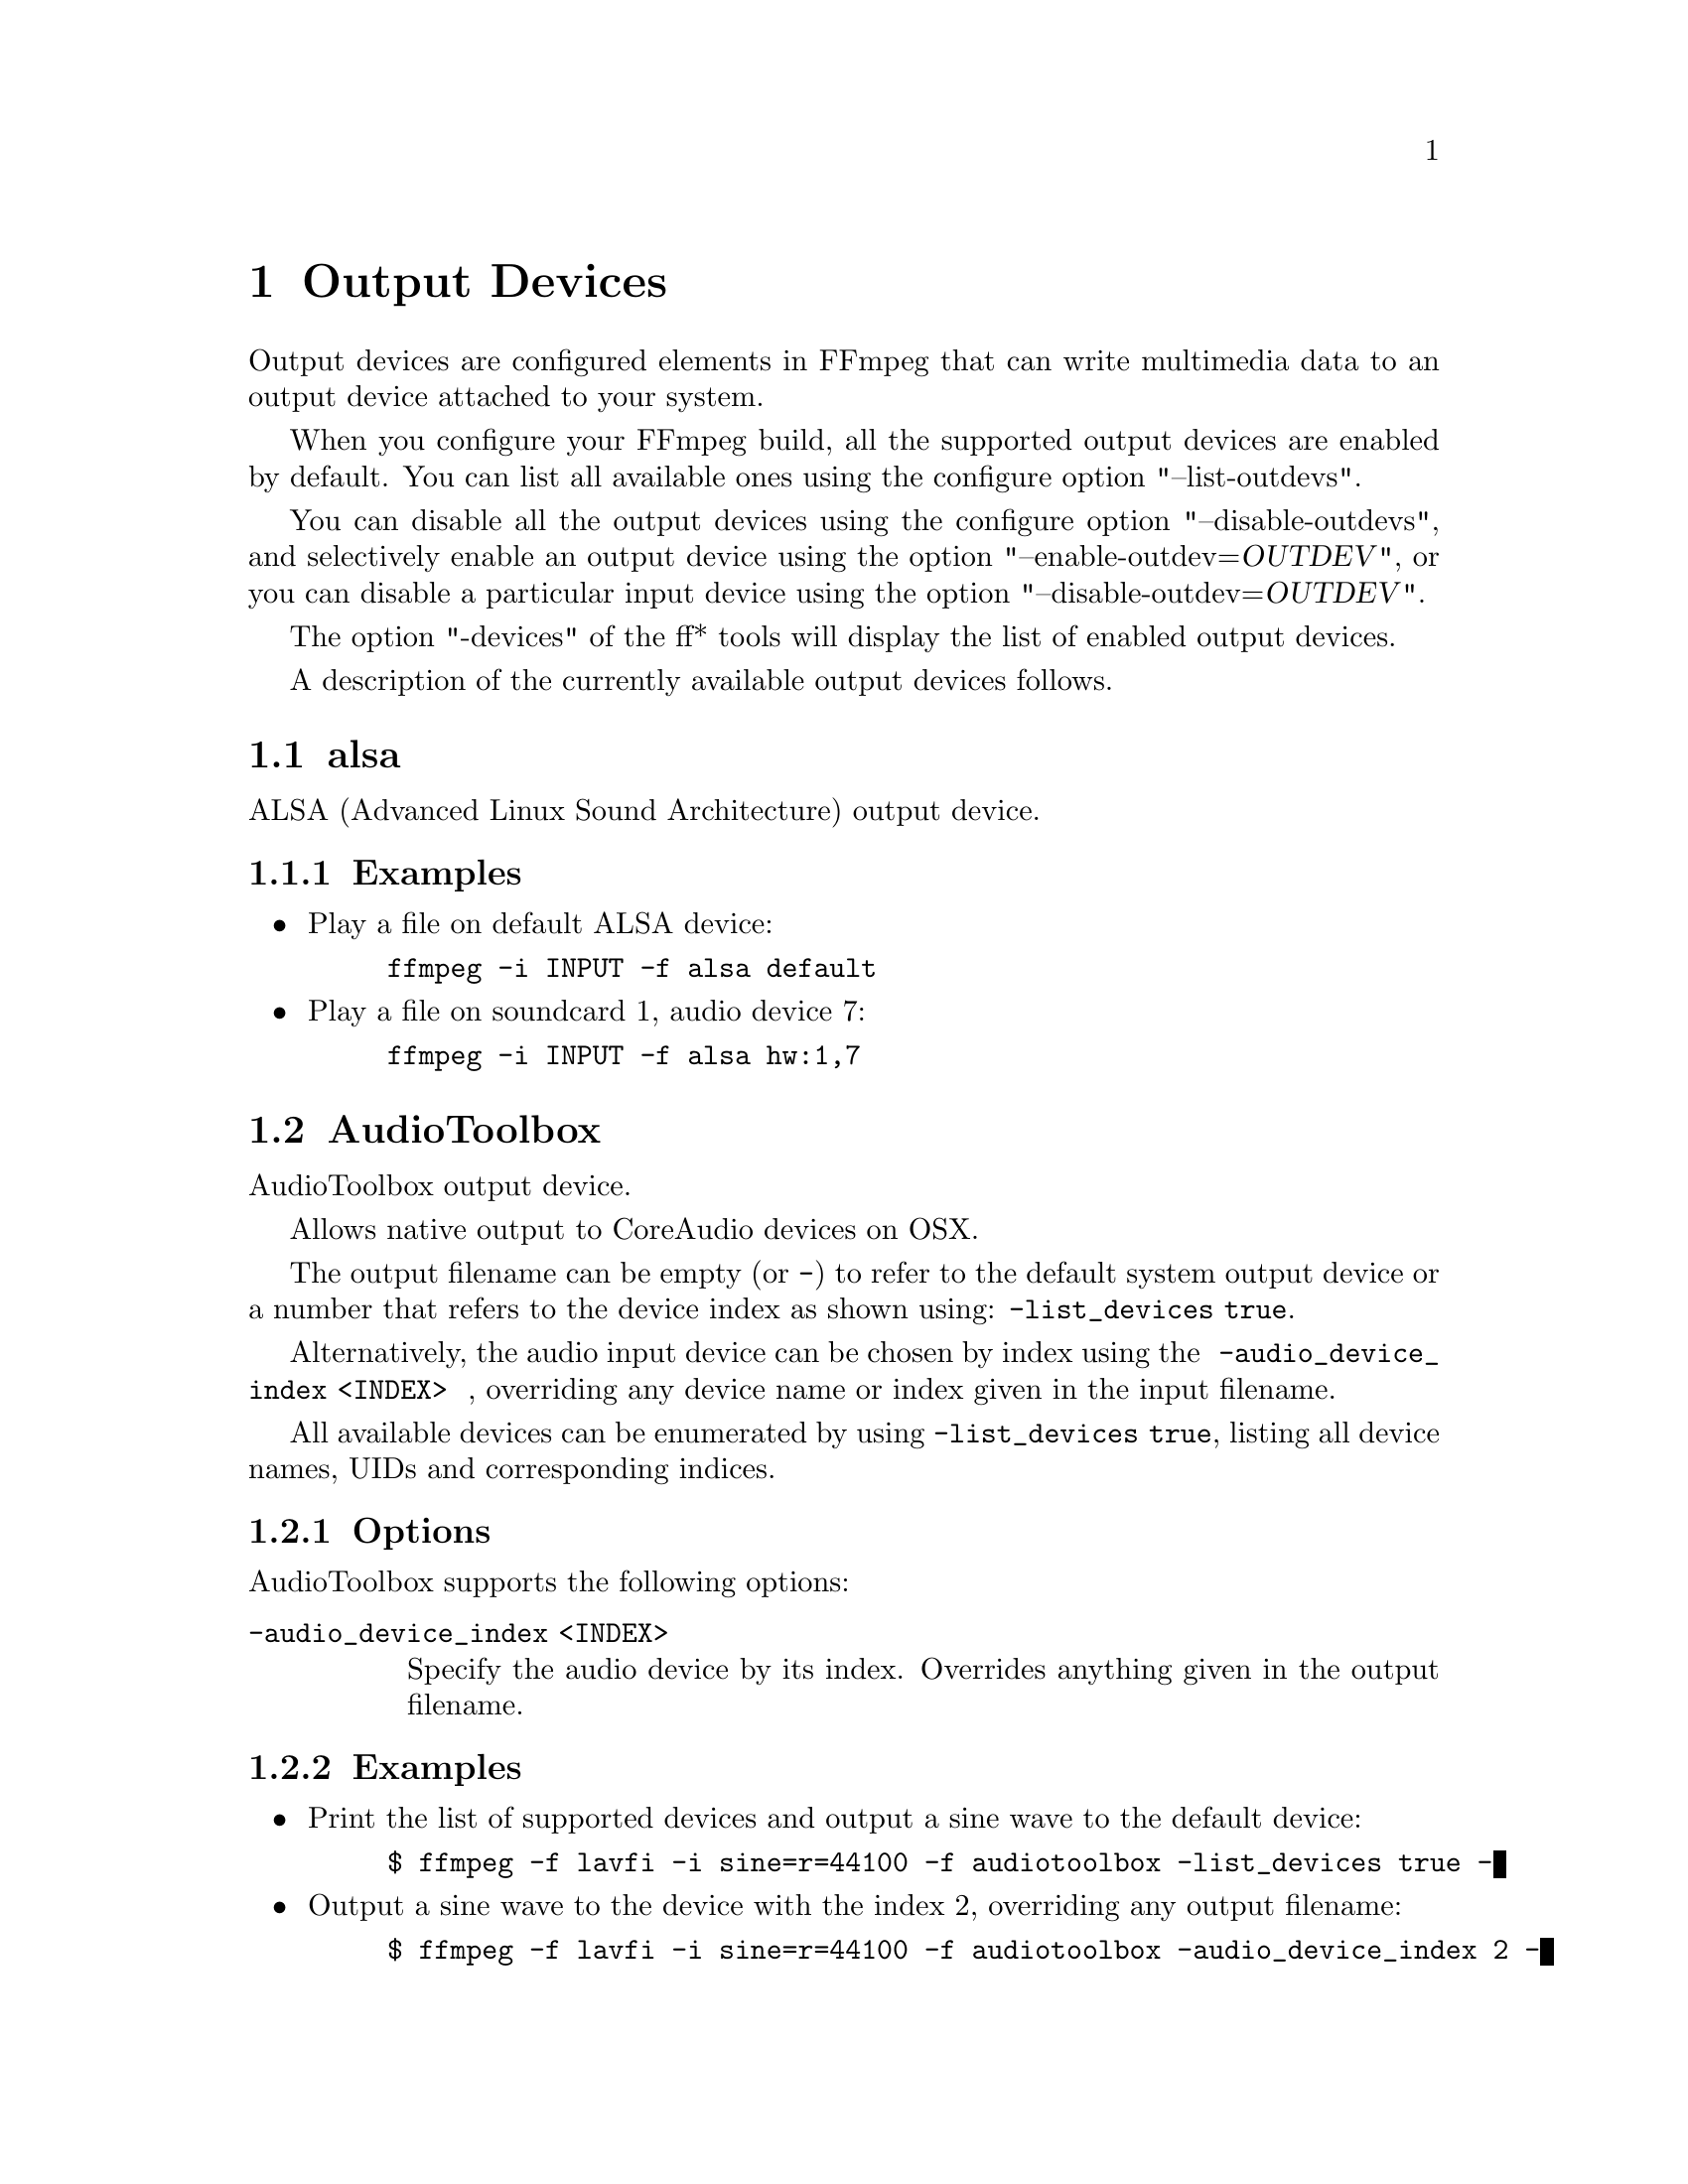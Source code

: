@chapter Output Devices
@c man begin OUTPUT DEVICES

Output devices are configured elements in FFmpeg that can write
multimedia data to an output device attached to your system.

When you configure your FFmpeg build, all the supported output devices
are enabled by default. You can list all available ones using the
configure option "--list-outdevs".

You can disable all the output devices using the configure option
"--disable-outdevs", and selectively enable an output device using the
option "--enable-outdev=@var{OUTDEV}", or you can disable a particular
input device using the option "--disable-outdev=@var{OUTDEV}".

The option "-devices" of the ff* tools will display the list of
enabled output devices.

A description of the currently available output devices follows.

@section alsa

ALSA (Advanced Linux Sound Architecture) output device.

@subsection Examples

@itemize
@item
Play a file on default ALSA device:
@example
ffmpeg -i INPUT -f alsa default
@end example

@item
Play a file on soundcard 1, audio device 7:
@example
ffmpeg -i INPUT -f alsa hw:1,7
@end example
@end itemize

@section AudioToolbox

AudioToolbox output device.

Allows native output to CoreAudio devices on OSX.

The output filename can be empty (or @code{-}) to refer to the default system output device or a number that refers to the device index as shown using: @code{-list_devices true}.

Alternatively, the audio input device can be chosen by index using the
@option{
    -audio_device_index <INDEX>
}
, overriding any device name or index given in the input filename.

All available devices can be enumerated by using @option{-list_devices true}, listing
all device names, UIDs and corresponding indices.

@subsection Options

AudioToolbox supports the following options:

@table @option

@item -audio_device_index <INDEX>
Specify the audio device by its index. Overrides anything given in the output filename.

@end table

@subsection Examples

@itemize

@item
Print the list of supported devices and output a sine wave to the default device:
@example
$ ffmpeg -f lavfi -i sine=r=44100 -f audiotoolbox -list_devices true -
@end example

@item
Output a sine wave to the device with the index 2, overriding any output filename:
@example
$ ffmpeg -f lavfi -i sine=r=44100 -f audiotoolbox -audio_device_index 2 -
@end example

@end itemize

@section caca

CACA output device.

This output device allows one to show a video stream in CACA window.
Only one CACA window is allowed per application, so you can
have only one instance of this output device in an application.

To enable this output device you need to configure FFmpeg with
@code{--enable-libcaca}.
libcaca is a graphics library that outputs text instead of pixels.

For more information about libcaca, check:
@url{http://caca.zoy.org/wiki/libcaca}

@subsection Options

@table @option

@item window_title
Set the CACA window title, if not specified default to the filename
specified for the output device.

@item window_size
Set the CACA window size, can be a string of the form
@var{width}x@var{height} or a video size abbreviation.
If not specified it defaults to the size of the input video.

@item driver
Set display driver.

@item algorithm
Set dithering algorithm. Dithering is necessary
because the picture being rendered has usually far more colours than
the available palette.
The accepted values are listed with @code{-list_dither algorithms}.

@item antialias
Set antialias method. Antialiasing smoothens the rendered
image and avoids the commonly seen staircase effect.
The accepted values are listed with @code{-list_dither antialiases}.

@item charset
Set which characters are going to be used when rendering text.
The accepted values are listed with @code{-list_dither charsets}.

@item color
Set color to be used when rendering text.
The accepted values are listed with @code{-list_dither colors}.

@item list_drivers
If set to @option{true}, print a list of available drivers and exit.

@item list_dither
List available dither options related to the argument.
The argument must be one of @code{algorithms}, @code{antialiases},
@code{charsets}, @code{colors}.
@end table

@subsection Examples

@itemize
@item
The following command shows the @command{ffmpeg} output is an
CACA window, forcing its size to 80x25:
@example
ffmpeg -i INPUT -c:v rawvideo -pix_fmt rgb24 -window_size 80x25 -f caca -
@end example

@item
Show the list of available drivers and exit:
@example
ffmpeg -i INPUT -pix_fmt rgb24 -f caca -list_drivers true -
@end example

@item
Show the list of available dither colors and exit:
@example
ffmpeg -i INPUT -pix_fmt rgb24 -f caca -list_dither colors -
@end example
@end itemize

@section decklink

The decklink output device provides playback capabilities for Blackmagic
DeckLink devices.

To enable this output device, you need the Blackmagic DeckLink SDK and you
need to configure with the appropriate @code{--extra-cflags}
and @code{--extra-ldflags}.
On Windows, you need to run the IDL files through @command{widl}.

DeckLink is very picky about the formats it supports. Pixel format is always
uyvy422, framerate, field order and video size must be determined for your
device with @command{-list_formats 1}. Audio sample rate is always 48 kHz.

@subsection Options

@table @option

@item list_devices
If set to @option{true}, print a list of devices and exit.
Defaults to @option{false}. This option is deprecated, please use the
@code{-sinks} option of ffmpeg to list the available output devices.

@item list_formats
If set to @option{true}, print a list of supported formats and exit.
Defaults to @option{false}.

@item preroll
Amount of time to preroll video in seconds.
Defaults to @option{0.5}.

@item duplex_mode
Sets the decklink device duplex mode. Must be @samp{unset}, @samp{half} or @samp{full}.
Defaults to @samp{unset}.

@item timing_offset
Sets the genlock timing pixel offset on the used output.
Defaults to @samp{unset}.

@end table

@subsection Examples

@itemize

@item
List output devices:
@example
ffmpeg -sinks decklink
@end example

@item
List supported formats:
@example
ffmpeg -i test.avi -f decklink -list_formats 1 'DeckLink Mini Monitor'
@end example

@item
Play video clip:
@example
ffmpeg -i test.avi -f decklink -pix_fmt uyvy422 'DeckLink Mini Monitor'
@end example

@item
Play video clip with non-standard framerate or video size:
@example
ffmpeg -i test.avi -f decklink -pix_fmt uyvy422 -s 720x486 -r 24000/1001 'DeckLink Mini Monitor'
@end example

@end itemize

@section fbdev

Linux framebuffer output device.

The Linux framebuffer is a graphic hardware-independent abstraction
layer to show graphics on a computer monitor, typically on the
console. It is accessed through a file device node, usually
@file{/dev/fb0}.

For more detailed information read the file
@file{Documentation/fb/framebuffer.txt} included in the Linux source tree.

@subsection Options
@table @option

@item xoffset
@item yoffset
Set x/y coordinate of top left corner. Default is 0.
@end table

@subsection Examples
Play a file on framebuffer device @file{/dev/fb0}.
Required pixel format depends on current framebuffer settings.
@example
ffmpeg -re -i INPUT -c:v rawvideo -pix_fmt bgra -f fbdev /dev/fb0
@end example

See also @url{http://linux-fbdev.sourceforge.net/}, and fbset(1).

@section opengl
OpenGL output device.

To enable this output device you need to configure FFmpeg with @code{--enable-opengl}.

This output device allows one to render to OpenGL context.
Context may be provided by application or default SDL window is created.

When device renders to external context, application must implement handlers for following messages:
@code{AV_DEV_TO_APP_CREATE_WINDOW_BUFFER} - create OpenGL context on current thread.
@code{AV_DEV_TO_APP_PREPARE_WINDOW_BUFFER} - make OpenGL context current.
@code{AV_DEV_TO_APP_DISPLAY_WINDOW_BUFFER} - swap buffers.
@code{AV_DEV_TO_APP_DESTROY_WINDOW_BUFFER} - destroy OpenGL context.
Application is also required to inform a device about current resolution by sending @code{AV_APP_TO_DEV_WINDOW_SIZE} message.

@subsection Options
@table @option

@item background
Set background color. Black is a default.
@item no_window
Disables default SDL window when set to non-zero value.
Application must provide OpenGL context and both @code{window_size_cb} and @code{window_swap_buffers_cb} callbacks when set.
@item window_title
Set the SDL window title, if not specified default to the filename specified for the output device.
Ignored when @option{no_window} is set.
@item window_size
Set preferred window size, can be a string of the form widthxheight or a video size abbreviation.
If not specified it defaults to the size of the input video, downscaled according to the aspect ratio.
Mostly usable when @option{no_window} is not set.

@end table

@subsection Examples
Play a file on SDL window using OpenGL rendering:
@example
ffmpeg  -i INPUT -f opengl "window title"
@end example

@section oss

OSS (Open Sound System) output device.

@section pulse

PulseAudio output device.

To enable this output device you need to configure FFmpeg with @code{--enable-libpulse}.

More information about PulseAudio can be found on @url{http://www.pulseaudio.org}

@subsection Options
@table @option

@item server
Connect to a specific PulseAudio server, specified by an IP address.
Default server is used when not provided.

@item name
Specify the application name PulseAudio will use when showing active clients,
by default it is the @code{LIBAVFORMAT_IDENT} string.

@item stream_name
Specify the stream name PulseAudio will use when showing active streams,
by default it is set to the specified output name.

@item device
Specify the device to use. Default device is used when not provided.
List of output devices can be obtained with command @command{pactl list sinks}.

@item buffer_size
@item buffer_duration
Control the size and duration of the PulseAudio buffer. A small buffer
gives more control, but requires more frequent updates.

@option{buffer_size} specifies size in bytes while
@option{buffer_duration} specifies duration in milliseconds.

When both options are provided then the highest value is used
(duration is recalculated to bytes using stream parameters). If they
are set to 0 (which is default), the device will use the default
PulseAudio duration value. By default PulseAudio set buffer duration
to around 2 seconds.

@item prebuf
Specify pre-buffering size in bytes. The server does not start with
playback before at least @option{prebuf} bytes are available in the
buffer. By default this option is initialized to the same value as
@option{buffer_size} or @option{buffer_duration} (whichever is bigger).

@item minreq
Specify minimum request size in bytes. The server does not request less
than @option{minreq} bytes from the client, instead waits until the buffer
is free enough to request more bytes at once. It is recommended to not set
this option, which will initialize this to a value that is deemed sensible
by the server.

@end table

@subsection Examples
Play a file on default device on default server:
@example
ffmpeg  -i INPUT -f pulse "stream name"
@end example

@section sdl

SDL (Simple DirectMedia Layer) output device.

"sdl2" can be used as alias for "sdl".

This output device allows one to show a video stream in an SDL
window. Only one SDL window is allowed per application, so you can
have only one instance of this output device in an application.

To enable this output device you need libsdl installed on your system
when configuring your build.

For more information about SDL, check:
@url{http://www.libsdl.org/}

@subsection Options

@table @option

@item window_title
Set the SDL window title, if not specified default to the filename
specified for the output device.

@item icon_title
Set the name of the iconified SDL window, if not specified it is set
to the same value of @var{window_title}.

@item window_size
Set the SDL window size, can be a string of the form
@var{width}x@var{height} or a video size abbreviation.
If not specified it defaults to the size of the input video,
downscaled according to the aspect ratio.

@item window_x
@item window_y
Set the position of the window on the screen.

@item window_fullscreen
Set fullscreen mode when non-zero value is provided.
Default value is zero.

@item window_enable_quit
Enable quit action (using window button or keyboard key)
when non-zero value is provided.
Default value is 1 (enable quit action)
@end table

@subsection Interactive commands

The window created by the device can be controlled through the
following interactive commands.

@table @key
@item q, ESC
Quit the device immediately.
@end table

@subsection Examples

The following command shows the @command{ffmpeg} output is an
SDL window, forcing its size to the qcif format:
@example
ffmpeg -i INPUT -c:v rawvideo -pix_fmt yuv420p -window_size qcif -f sdl "SDL output"
@end example

@section sndio

sndio audio output device.

@section v4l2

Video4Linux2 output device.

@section xv

XV (XVideo) output device.

This output device allows one to show a video stream in a X Window System
window.

@subsection Options

@table @option
@item display_name
Specify the hardware display name, which determines the display and
communications domain to be used.

The display name or DISPLAY environment variable can be a string in
the format @var{hostname}[:@var{number}[.@var{screen_number}]].

@var{hostname} specifies the name of the host machine on which the
display is physically attached. @var{number} specifies the number of
the display server on that host machine. @var{screen_number} specifies
the screen to be used on that server.

If unspecified, it defaults to the value of the DISPLAY environment
variable.

For example, @code{dual-headed:0.1} would specify screen 1 of display
0 on the machine named ``dual-headed''.

Check the X11 specification for more detailed information about the
display name format.

@item window_id
When set to non-zero value then device doesn't create new window,
but uses existing one with provided @var{window_id}. By default
this options is set to zero and device creates its own window.

@item window_size
Set the created window size, can be a string of the form
@var{width}x@var{height} or a video size abbreviation. If not
specified it defaults to the size of the input video.
Ignored when @var{window_id} is set.

@item window_x
@item window_y
Set the X and Y window offsets for the created window. They are both
set to 0 by default. The values may be ignored by the window manager.
Ignored when @var{window_id} is set.

@item window_title
Set the window title, if not specified default to the filename
specified for the output device. Ignored when @var{window_id} is set.
@end table

For more information about XVideo see @url{http://www.x.org/}.

@subsection Examples

@itemize
@item
Decode, display and encode video input with @command{ffmpeg} at the
same time:
@example
ffmpeg -i INPUT OUTPUT -f xv display
@end example

@item
Decode and display the input video to multiple X11 windows:
@example
ffmpeg -i INPUT -f xv normal -vf negate -f xv negated
@end example
@end itemize

@c man end OUTPUT DEVICES
